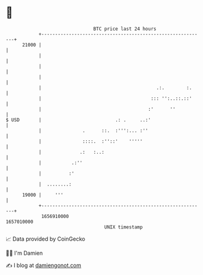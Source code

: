 * 👋

#+begin_example
                                   BTC price last 24 hours                    
               +------------------------------------------------------------+ 
         21000 |                                                            | 
               |                                                            | 
               |                                                            | 
               |                                                            | 
               |                                          .:.        :.     | 
               |                                        ::: '':..::.::'     | 
               |                                       :'      ''           | 
   $ USD       |                           .: .     ..:'                    | 
               |               .      ::.  :''':... :''                     | 
               |               ::::.  :''::'    '''''                       | 
               |              .:   :..:                                     | 
               |           .:''                                             | 
               |          :'                                                | 
               |  ........:                                                 | 
         19000 |     '''                                                    | 
               +------------------------------------------------------------+ 
                1656910000                                        1657010000  
                                       UNIX timestamp                         
#+end_example
📈 Data provided by CoinGecko

🧑‍💻 I'm Damien

✍️ I blog at [[https://www.damiengonot.com][damiengonot.com]]
